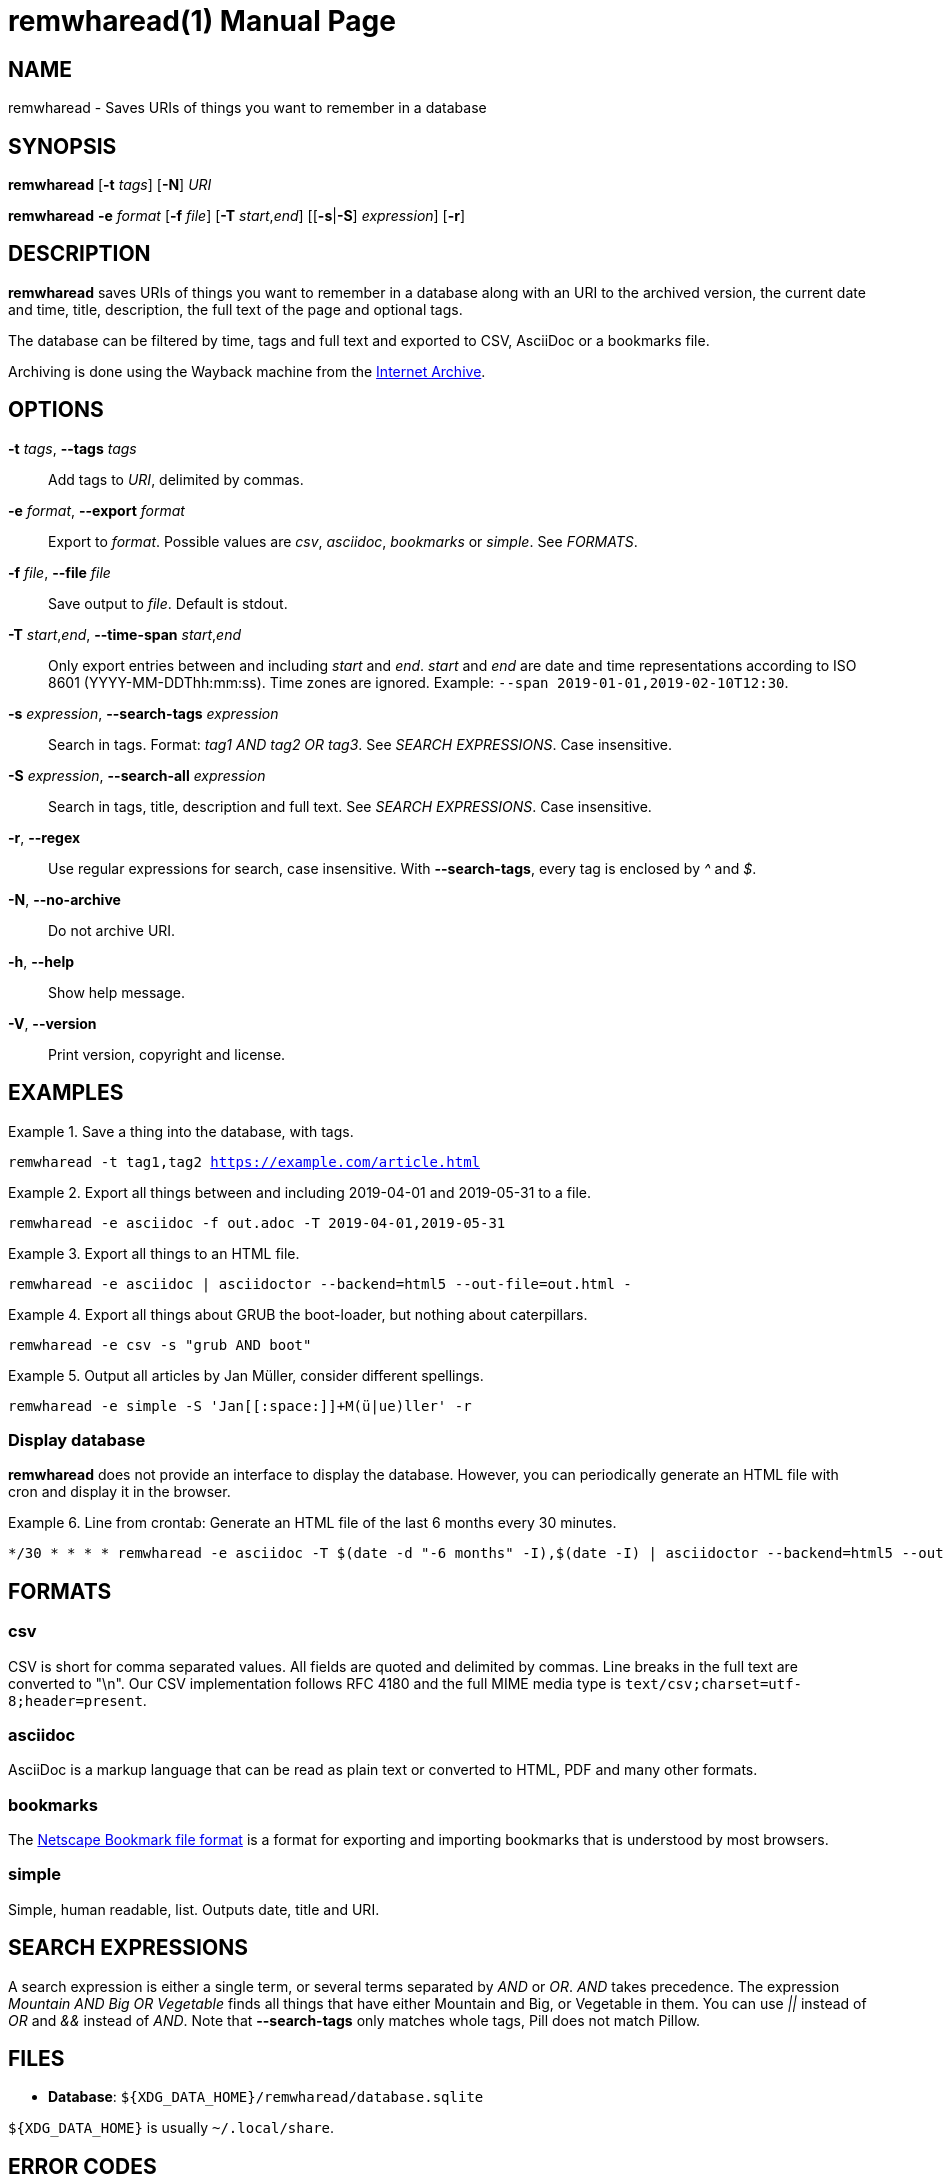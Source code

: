 = remwharead(1)
:doctype:       manpage
:Author:        tastytea
:Email:         tastytea@tastytea.de
:Date:          2019-08-04
:Revision:      0.0.0
:man source:    remwharead
:man manual:    General Commands Manual

== NAME

remwharead - Saves URIs of things you want to remember in a database

== SYNOPSIS

*remwharead* [*-t* _tags_] [*-N*] _URI_

*remwharead* *-e* _format_ [*-f* _file_] [*-T* _start_,_end_] [[*-s*|*-S*] _expression_] [*-r*]

== DESCRIPTION

*remwharead* saves URIs of things you want to remember in a database along with
 an URI to the archived version, the current date and time, title, description,
 the full text of the page and optional tags.

The database can be filtered by time, tags and full text and exported to CSV,
AsciiDoc or a bookmarks file.

Archiving is done using the Wayback machine from the
https://archive.org/[Internet Archive].

== OPTIONS

*-t* _tags_, *--tags* _tags_::
Add tags to _URI_, delimited by commas.

*-e* _format_, *--export* _format_::
Export to _format_. Possible values are _csv_, _asciidoc_, _bookmarks_ or
_simple_. See _FORMATS_.

*-f* _file_, *--file* _file_::
Save output to _file_. Default is stdout.

*-T* _start_,_end_, *--time-span* _start_,_end_::
Only export entries between and including _start_ and _end_. _start_ and _end_
are date and time representations according to ISO 8601
(YYYY-MM-DDThh:mm:ss). Time zones are ignored.
Example: `--span 2019-01-01,2019-02-10T12:30`.

*-s* _expression_, *--search-tags* _expression_::
Search in tags. Format: _tag1 AND tag2 OR tag3_. See _SEARCH EXPRESSIONS_. Case
insensitive.

*-S* _expression_, *--search-all* _expression_::
Search in tags, title, description and full text. See _SEARCH EXPRESSIONS_. Case
insensitive.

*-r*, *--regex*::
Use regular expressions for search, case insensitive. With *--search-tags*,
every tag is enclosed by _^_ and _$_.

*-N*, *--no-archive*::
Do not archive URI.

*-h*, *--help*::
Show help message.

*-V*, *--version*::
Print version, copyright and license.

== EXAMPLES

.Save a thing into the database, with tags.
====
`remwharead -t tag1,tag2 https://example.com/article.html`
====

.Export all things between and including 2019-04-01 and 2019-05-31 to a file.
====
`remwharead -e asciidoc -f out.adoc -T 2019-04-01,2019-05-31`
====

.Export all things to an HTML file.
====
`remwharead -e asciidoc | asciidoctor --backend=html5 --out-file=out.html -`
====

.Export all things about GRUB the boot-loader, but nothing about caterpillars.
====
`remwharead -e csv -s "grub AND boot"`
====

.Output all articles by Jan Müller, consider different spellings.
====
`remwharead -e simple -S 'Jan\[[:space:]]+M(ü|ue)ller' -r`
====

=== Display database

*remwharead* does not provide an interface to display the database. However, you
can periodically generate an HTML file with cron and display it in the browser.

.Line from crontab: Generate an HTML file of the last 6 months every 30 minutes.
====
[source,crontab]
----
*/30 * * * * remwharead -e asciidoc -T $(date -d "-6 months" -I),$(date -I) | asciidoctor --backend=html5 --out-file=${HOME}/remwharead.html -
----
====

== FORMATS

=== csv

CSV is short for comma separated values. All fields are quoted and delimited by
commas. Line breaks in the full text are converted to "\n". Our CSV
implementation follows RFC 4180 and the full MIME media type is
`text/csv;charset=utf-8;header=present`.

=== asciidoc

AsciiDoc is a markup language that can be read as plain text or converted to
HTML, PDF and many other formats.

=== bookmarks

The
https://docs.microsoft.com/en-us/previous-versions/windows/internet-explorer/ie-developer/platform-apis/aa753582(v=vs.85)[Netscape
Bookmark file format] is a format for exporting and importing bookmarks that is
understood by most browsers.

=== simple

Simple, human readable, list. Outputs date, title and URI.

== SEARCH EXPRESSIONS

A search expression is either a single term, or several terms separated by _AND_
or _OR_. _AND_ takes precedence. The expression _Mountain AND Big OR Vegetable_
finds all things that have either Mountain and Big, or Vegetable in them. You can
use _||_ instead of _OR_ and _&&_ instead of _AND_. Note that *--search-tags*
only matches whole tags, Pill does not match Pillow.

// == PROTOCOL SUPPORT

// Since *remwharead* is built on libcurl, it supports the same protocols. See
// *curl*(1), section _DESCRIPTION_. Titles and descriptions are currently only
// extracted when using HTTP(S).

// == ENVIRONMENT

// You can use proxy servers with the same environment variables as curl. See
// *curl*(1), section _ENVIRONMENT_.

== FILES

* *Database*: `${XDG_DATA_HOME}/remwharead/database.sqlite`

`${XDG_DATA_HOME}` is usually `~/.local/share`.

== ERROR CODES

[options="header",cols=">,<"]
|==================================================
| Code | Explanation
|    1 | Missing options / Argument not understood.
|    2 | Database connection failed.
|    3 | File could not be opened.
|    4 | Could not fetch URI.
|==================================================

== SEE ALSO

*crontab*(1), *crontab*(5)

== REPORTING BUGS

Bugtracker: https://schlomp.space/tastytea/remwharead/issues

E-mail: tastytea@tastytea.de
